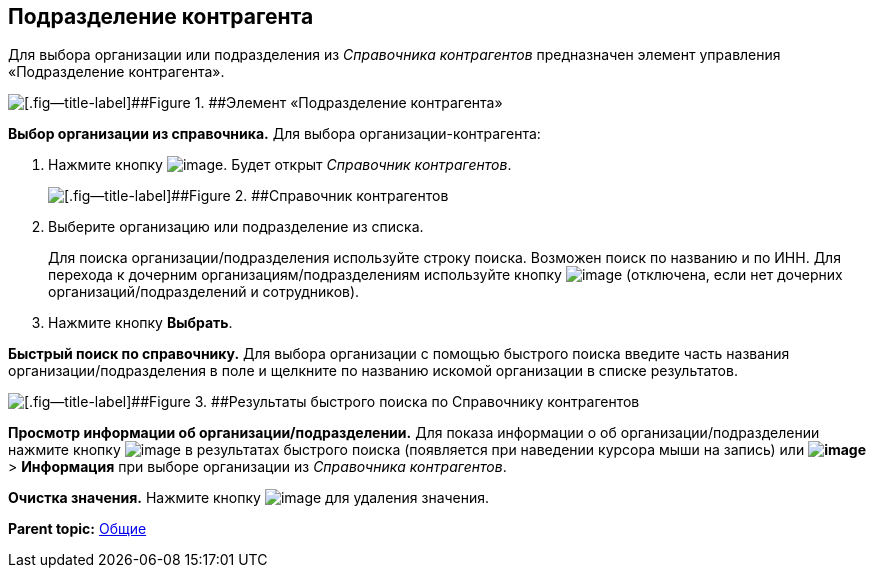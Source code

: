 
== Подразделение контрагента

Для выбора организации или подразделения из [.dfn .term]_Справочника контрагентов_ предназначен элемент управления «Подразделение контрагента».

image::partnerOrg.png[[.fig--title-label]##Figure 1. ##Элемент «Подразделение контрагента»]

*Выбор организации из справочника.* Для выбора организации-контрагента:

. Нажмите кнопку image:buttons/bt_selector_book.png[image]. Будет открыт [.dfn .term]_Справочник контрагентов_.
+
image::partnerOrgDictionary.png[[.fig--title-label]##Figure 2. ##Справочник контрагентов]
. Выберите организацию или подразделение из списка.
+
Для поиска организации/подразделения используйте строку поиска. Возможен поиск по названию и по ИНН. Для перехода к дочерним организациям/подразделениям используйте кнопку image:buttons/gotoChildsElementsOfDictionary.png[image] (отключена, если нет дочерних организаций/подразделений и сотрудников).
. Нажмите кнопку [.ph .uicontrol]*Выбрать*.

[.ph .uicontrol]*Быстрый поиск по справочнику.* Для выбора организации с помощью быстрого поиска введите часть названия организации/подразделения в поле и щелкните по названию искомой организации в списке результатов.

image::resultsOfSearchByPartnerOrgDictionary.png[[.fig--title-label]##Figure 3. ##Результаты быстрого поиска по Справочнику контрагентов]

*Просмотр информации об организации/подразделении.* Для показа информации о об организации/подразделении нажмите кнопку image:buttons/showInfo.png[image] в результатах быстрого поиска (появляется при наведении курсора мыши на запись) или [.ph .menucascade]#[.ph .uicontrol]*image:buttons/verticalDots.png[image]* > [.ph .uicontrol]*Информация*# при выборе организации из [.dfn .term]_Справочника контрагентов_.

*Очистка значения.* Нажмите кнопку image:buttons/bt_clearvalue.png[image] для удаления значения.

*Parent topic:* xref:CommonElements.adoc[Общие]
